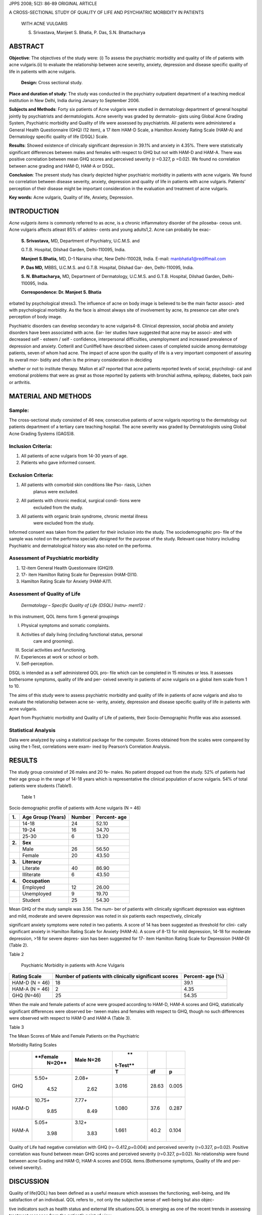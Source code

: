 JPPS 2008; 5(2): 86-89 ORIGINAL ARTICLE

A CROSS-SECTIONAL STUDY OF QUALITY OF LIFE AND PSYCHIATRIC MORBIDITY IN
PATIENTS

   WITH ACNE VULGARIS

   S. Srivastava, Manjeet S. Bhatia, P. Das, S.N. Bhattacharya

ABSTRACT
========

**Objective**: The objectives of the study were: (i) To assess the
psychiatric morbidity and quality of life of patients with acne
vulgaris.(ii) to evaluate the relationship between acne severity,
anxiety, depression and disease specific quality of life in patients
with acne vulgaris.

   **Design:** Cross sectional study.

**Place and duration of study**: The study was conducted in the
psychiatry outpatient department of a teaching medical institution in
New Delhi, India during January to September 2006.

**Subjects and Methods**: Forty six patients of Acne vulgaris were
studied in dermatology department of general hospital jointly by
psychiatrists and dermatologists. Acne severity was graded by dermatolo-
gists using Global Acne Grading System, Psychiatric morbidity and
Quality of life were assessed by psychiatrists. All patients were
administered a General Health Questionnaire (GHQ) (12 item), a 17 item
HAM-D Scale, a Hamilton Anxiety Rating Scale (HAM-A) and Dermatology
specific quality of life (DSQL) Scale.

**Results**: Showed existence of clinically significant depression in
39.1% and anxiety in 4.35%. There were statistically significant
differences between males and females with respect to GHQ but not with
HAM-D and HAM-A. There was positive correlation between mean GHQ scores
and perceived severity (r =0.327, p =0.02). We found no correlation
between acne grading and HAM-D, HAM-A or DSQL.

**Conclusion**: The present study has clearly depicted higher
psychiatric morbidity in patients with acne vulgaris. We found no
correlation between disease severity, anxiety, depression and quality of
life in patients with acne vulgaris. Patients’ perception of their
disease might be important consideration in the evaluation and treatment
of acne vulgaris.

**Key words:** Acne vulgaris, Quality of life, Anxiety, Depression.

INTRODUCTION
============

*Acne vulgaris items* is commonly referred to as *acne*, is a chronic
inflammatory disorder of the piloseba- ceous unit. Acne vulgaris affects
atleast 85% of adoles- cents and young adults1,2. Acne can probably be
exac-

   **S. Srivastava,** MD, Department of Psychiatry, U.C.M.S. and

   G.T.B. Hospital, Dilshad Garden, Delhi-110095, India.

   **Manjeet S.Bhatia,** MD, D-1 Naraina vihar, New Delhi-110028, India.
   E-mail: manbhatia1@rediffmail.com

   **P. Das MD,** MBBS, U.C.M.S. and G.T.B. Hospital, Dilshad Gar- den,
   Delhi-110095, India.

   **S. N. Bhattacharya,** MD, Department of Dermatology, U.C.M.S. and
   G.T.B. Hospital, Dilshad Garden, Delhi-110095, India.

   **Correspondence: Dr. Manjeet S. Bhatia**

erbated by psychological stress3. The influence of acne on body image is
believed to be the main factor associ- ated with psychological
morbidity. As the face is almost always site of involvement by acne, its
presence can alter one’s perception of body image.

Psychiatric disorders can develop secondary to acne vulgaris4-8.
Clinical depression, social phobia and anxiety disorders have been
associated with acne. Ear- lier studies have suggested that acne may be
associ- ated with decreased self - esteem / self - confidence,
interpersonal difficulties, unemployment and increased prevalence of
depression and anxiety. Cotterill and Cunliffe6 have described sixteen
cases of completed suicide among dermatology patients, seven of whom had
acne. The impact of acne upon the quality of life is a very important
component of assuring its overall mor- bidity and often is the primary
consideration in deciding

whether or not to institute therapy. Mallon et al7 reported that acne
patients reported levels of social, psychologi- cal and emotional
problems that were as great as those reported by patients with bronchial
asthma, epilepsy, diabetes, back pain or arthritis.

MATERIAL AND METHODS
====================

Sample:
-------

The cross-sectional study consisted of 46 new, consecutive patients of
acne vulgaris reporting to the dermatology out patients department of a
tertiary care teaching hospital. The acne severity was graded by
Dermatologists using Global Acne Grading Systems (GAGS)8.

Inclusion Criteria:
-------------------

(1) All patients of acne vulgaris from 14-30 years of age.

(2) Patients who gave informed consent.

Exclusion Criteria:
-------------------

(1) All patients with comorbid skin conditions like Pso- riasis, Lichen
       planus were excluded.

(2) All patients with chronic medical, surgical condi- tions were
       excluded from the study.

(3) All patients with organic brain syndrome, chronic mental illness
       were excluded from the study.

Informed consent was taken from the patient for their inclusion into the
study. The sociodemographic pro- file of the sample was noted on the
performa specially designed for the purpose of the study. Relevant case
history including Psychiatric and dermatological history was also noted
on the performa.

Assessment of Psychiatric morbidity
-----------------------------------

1. 12-item General Health Questionnaire (GHQ)9.

2. 17- item Hamilton Rating Scale for Depression (HAM-D)10.

3. Hamilton Rating Scale for Anxiety (HAM-A)11.

Assessment of Quality of Life
-----------------------------

   *Dermatology – Specific Quality of Life (DSQL) Instru- ment12 :*

In this instrument, QOL items form 5 general groupings

(I)   Physical symptoms and somatic complaints.

(II)  Activities of daily living (including functional status, personal
         care and grooming).

(III) Social activities and functioning.

(IV)  Experiences at work or school or both.

(V)   Self-perception.

DSQL is intended as a self administered QOL pro- file which can be
completed in 15 minutes or less. It assesses bothersome symptoms,
quality of life and per- ceived severity in patients of acne vulgaris on
a global item scale from 1 to 10.

The aims of this study were to assess psychiatric morbidity and quality
of life in patients of acne vulgaris and also to evaluate the
relationship between acne se- verity, anxiety, depression and disease
specific quality of life in patients with acne vulgaris.

Apart from Psychiatric morbidity and Quality of Life of patients, their
Socio-Demographic Profile was also assessed.

Statistical Analysis
--------------------

Data were analyzed by using a statistical package for the computer.
Scores obtained from the scales were compared by using the t-Test,
correlations were exam- ined by Pearson’s Correlation Analysis.

RESULTS
=======

The study group consisted of 26 males and 20 fe- males. No patient
dropped out from the study. 52% of patients had their age group in the
range of 14-18 years which is representative the clinical population of
acne vulgaris. 54% of total patients were students (Table1).

   Table 1

Socio demographic profile of patients with Acne vulgaris (N = 46)

+---------+---------------------+-------------------+-----------------+
|         |    **Age Group      |    **Number**     |    **Percent-   |
|  **1.** |    (Years)**        |                   |    age**        |
+=========+=====================+===================+=================+
|         |    14-18            |    24             | 52.10           |
+---------+---------------------+-------------------+-----------------+
|         |    19-24            |    16             | 34.70           |
+---------+---------------------+-------------------+-----------------+
|         |    25-30            |    6              | 13.20           |
+---------+---------------------+-------------------+-----------------+
|         |    **Sex**          |                   |                 |
|  **2.** |                     |                   |                 |
+---------+---------------------+-------------------+-----------------+
|         |    Male             |    26             | 56.50           |
+---------+---------------------+-------------------+-----------------+
|         |    Female           |    20             | 43.50           |
+---------+---------------------+-------------------+-----------------+
|         |    **Literacy**     |                   |                 |
|  **3.** |                     |                   |                 |
+---------+---------------------+-------------------+-----------------+
|         |    Literate         |    40             | 86.90           |
+---------+---------------------+-------------------+-----------------+
|         |    Illiterate       |    6              | 43.50           |
+---------+---------------------+-------------------+-----------------+
|         |    **Occupation**   |                   |                 |
|  **4.** |                     |                   |                 |
+---------+---------------------+-------------------+-----------------+
|         |    Employed         |    12             | 26.00           |
+---------+---------------------+-------------------+-----------------+
|         |    Unemployed       |    9              | 19.70           |
+---------+---------------------+-------------------+-----------------+
|         |    Student          |    25             | 54.30           |
+---------+---------------------+-------------------+-----------------+

Mean GHQ of the study sample was 3.56. The num- ber of patients with
clinically significant depression was eighteen and mild, moderate and
severe depression was noted in six patients each respectively,
clinically

significant anxiety symptoms were noted in two patients. A score of 14
has been suggested as threshold for clini- cally significant anxiety in
Hamilton Rating Scale for Anxiety (HAM-A). A score of 8-13 for mild
depression, 14-18 for moderate depression, >18 for severe depres- sion
has been suggested for 17- item Hamilton Rating Scale for Depression
(HAM-D) (Table 2).

Table 2

   Psychiatric Morbidity in patients with Acne Vulgaris

+------------------------+-----------------------------+---------------+
|    **Rating Scale**    |    **Number of patients     |    **Percent- |
|                        |    with clinically          |    age (%)**  |
|                        |    significant scores**     |               |
+========================+=============================+===============+
|    HAM-D (N = 46)      |    18                       |    39.1       |
+------------------------+-----------------------------+---------------+
|    HAM-A (N = 46)      |    2                        |    4.35       |
+------------------------+-----------------------------+---------------+
|    GHQ (N=46)          |    25                       |    54.35      |
+------------------------+-----------------------------+---------------+

When the male and female patients of acne were grouped according to
HAM-D, HAM-A scores and GHQ, statistically significant differences were
observed be- tween males and females with respect to GHQ, though no such
differences were observed with respect to HAM-D and HAM-A (Table 3).

Table 3

The Mean Scores of Male and Female Patients on the Psychiatric

Morbidity Rating Scales

+------------+------------+------------+----------+---------+---------+
|            |            |    **Male  |    **    |         |         |
|            |   **Female |    N=26**  | t-Test** |         |         |
|            |    N=20**  |            |          |         |         |
+============+============+============+==========+=========+=========+
|            |            |            |    **T** |         | **p**   |
|            |            |            |          |  **df** |         |
+------------+------------+------------+----------+---------+---------+
|    GHQ     |            |            |    3.016 |         |         |
|            |  5.50\ *+* |  2.08\ *+* |          |   28.63 |   0.005 |
|            |            |            |          |         |         |
|            |    4.52    |    2.62    |          |         |         |
+------------+------------+------------+----------+---------+---------+
|    HAM-D   |            |            |    1.080 |    37.6 |         |
|            | 10.75\ *+* |  7.77\ *+* |          |         |   0.287 |
|            |            |            |          |         |         |
|            |    9.85    |    8.49    |          |         |         |
+------------+------------+------------+----------+---------+---------+
|    HAM-A   |            |            |    1.661 |    40.2 |         |
|            |  5.05\ *+* |  3.12\ *+* |          |         |   0.104 |
|            |            |            |          |         |         |
|            |    3.98    |    3.83    |          |         |         |
+------------+------------+------------+----------+---------+---------+

Quality of Life had negative correlation with GHQ (r=-0.412,p=0.004) and
perceived severity (r=0.327, p=0.02). Positive correlation was found
between mean GHQ scores and perceived severity (r=0.327, p=0.02). No
relationship were found between acne Grading and HAM-D, HAM-A scores and
DSQL items.(Bothersome symptoms, Quality of life and per- ceived
severity).

DISCUSSION
==========

Quality of life(QOL) has been defined as a useful measure which assesses
the functioning, well-being, and life satisfaction of an individual. QOL
refers to , not only the subjective sense of well-being but also objec-

tive indicators such as health status and external life situations.QOL
is emerging as one of the recent trends in assessing treatment response
from the patient’s point of view.

The present study has reiterated the fact that the patient’s perception
of acne might be an important indi- cator for the treatment. Our study
found out that patient’s perception of severity did correlate with
psychiatric mor- bidity. Interestingly, we found no correlation was seen
between clinician rated acne severity and perceived severity as noted on
DSQL

We reported no correlation between acne vulgaris severity, DSQL, HAM-D,
HAM-A, GHQ . Similarly, the pre- vious study by Aktan et al. of 2657
high-school students, also reported no correlation between acne severity
and HAM-D or HAM-A scores.13

The patients’ perception of acne might include fac- tors other than the
size and number of lesions. Patients’ perception of their disease might
be important consider- ation in the evaluation and treatment of acne
because facial acne is highly visible and carries a certain degree of
social negativity, it has been hypothesized that even mild acne can
decrease a person’s self confidence, body image, willingness to be seen
in public and social inter- actions.14 Martin et al15 observed that
quality of life scores correlated more strongly with patient reported
severity than with physician reported severity.

Dermatology outpatients had a higher prevalence of psychiatric disorder
than the general population. Our findings are similar to previous
studies which also re- ported higher depression and anxiety scores in
patients of acne. The previous studies also made comparisons with other
dermatological conditions.13,16-19

Gupta and Gupta5 examined depression and sui- cidal ideation in
dermatology patients and found that patients with mild to moderate
clinical significant gen- der differences were seen on mean scores of
GHQ. This was also reported by Hughes et al20 and Rubinow et al21

.We also found that female patients of acne had signifi- cantly higher
mean scores of GHQ. We found no gender differences in HAM - D, HAM – A
scores. Previous study by Yazici et al. also found no gender differences
in acne quality of life scale and hospital anxiety and depression
scale.16

The major strengths of the study is sound method- ology including the
use of a disease specific measure for the assessment of QOL of patients
with acne vul- garis, collaborative work of psychiatrist and dermatolo-
gist in throwing light into this relatively recent area for research
which has direct treatment implications.

The major limitation for the study were absence of a control group,
larger sample size, longitudinal follow up of the study sample both
before and after treatment, the use of a generic QOL instrument which
makes com- parison with other disease group easier.

Future work in the area needs to use a control group, bigger sample size
and longitudinal follow up of acne vulgaris patients.

CONCLUSIONS
===========

Some conclusions can be drawn from this study. First, patients with acne
vulgaris has clearly depicted higher psychiatric morbidity and positive
correlation between GHQ scores and perceived severity. Hence, treatment
needs to be addressed both the primary skin condition and psychiatric
manifestations. Second, acne negatively affects quality of life. We
could not find any relationship between acne severity, anxiety,
depression and disease specific quality of life in patients with acne
vulgaris. Third, patient’s perception of the disease has emerged as an
important factor which is associated with increase in anxiety and
depressive symptoms.

REFERENCES
==========

1.  Weiss JS. Current opinions for the topical treatment of acne
    vulgaris. Paediatr Dermatol 1997;14;480-88.

2.  Knowchuck RP. Managind acne in adolescents. Pediatr Clin N Am 2000;
    47:841-57.

3.  Lasek RJ, Chren MM. Acne Vulgaris and the quality of life of adult
    dermatology patients. Arch Dermatol 1998;134:454-8.

4.  Kellet SC, Gawkrodger DJ. The Psychological and emo- tional impact
    of Acne and the effect of treatment with Isotretinoin. Br J Dermatol
    1999;140:273-82.

5.  Gupta MA, Gupta AK. Depression and suicidal ideation in dermatology
    patients with acne, alopecia areata, atopic dermatitis and
    psoriasis. Br J Dermatol 1998; 139:846-50.

6.  Cotterill JA, Cunliffe WJ. Suicide in dermatological pa- tients. Br
    J Dermatol 1997;137:246-50.

7.  Mallon EM, Newton JN, Klassen A, Stewart-Brown SL, Ryan TJ, Finlay
    AY. The quality of life in acne: a compari- son with general medical
    conditions using generic ques- tionnaires. Br J Dermatol
    1999;140:672-6.

8.  Doshi A, Zaheer A, Stiller MJ. A Comparison of current acne grading
    systems and proposal of a novel system. Int J Dermatol 1997; 36:
    416-8.

9.  Goldberg DP. Rating Scale for General Health Questionnaire.
    (GHQ-12). Windsor: NFER-Nelson, 1992.

10. Hamilton M, Rating scale for Depression. J Neurol Neurosurg
    Psychiatr 1960; 23:56-62.

11. Hamilton M, Diagnosis and Rating of Anxiety. Studies of Anxiety, Br
    J Psychiatr Spec Publication 1969;3: 76-9.

12. Anderson RT, Rajgopalan U, Salem W. Development and Validation of a
    quality of life instrument for cutane- ous disease. J Am Acad
    Dermatol 1997;37:41-50.

13. Aktan S, Ozman E, Sanli B. Anxiety, Depression and nature of acne
    vulgaris in adolescents. Int J Dermatol 2000 : 39 : 354-7.

14. Koo JY, Smith LL. Psychological Aspects of Acne. Pediatr Dermatol
    1991;8:185-8.

15. Martin AR, Lookingbill DP, Botek A, Light J, Thiboutot D, Girman CJ.
    Health related quality of UJC among pa- tients with facial
    ache-assessment of a new specific ques- tionnaire. Clin Exp Dermatol
    2001; 26; 380-5.

16. Yazici K, Baz K, Buturak V. Disease specific quality of life is
    associated with anxiety and depression in patients with acne. J Eur
    Acad Dermatol Venerol 2004; 18: 435-9.

17. Vander-Meren, Van der Schaar W W, Vander Hub CM. The Psychological
    impact of severe acne. Cutis 1985 ; 36: 84-6.

18. Wu SF, Kinder, BN, Trunnell TN, Pulton JE, Role of anxi- ety and
    anger in acne patients: a relationship with the severity of the
    disorder. J Am Acad Dermatol 1988 :18 : 325-32.

19. Koo JY. The psychosocial impact of acne : patients per- ceptions. Am
    Acad Dermatol 1995; 32: 26-30.

20. Hughes JE, Barrelough BM, Hamblin White JE, Psychi- atric Symptoms
    in dermatology patients. Br J Psychia- try 1983;143:51-4.

21. Rubinow DR, Peck GL, Squillace KM, Gantt GG. Re- duced anxiety and
    depression in cystic Acne and pa- tients after successful treatment
    with oral Isotretinoin. J Am Acad Dermatol 1987;17:25-32.
